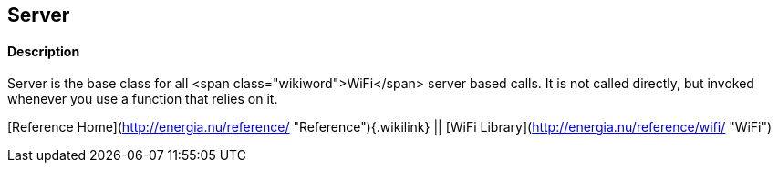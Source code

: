 Server
------

#### Description

Server is the base class for all <span class="wikiword">WiFi</span>
server based calls. It is not called directly, but invoked whenever you
use a function that relies on it.

[Reference Home](http://energia.nu/reference/ "Reference"){.wikilink} ||
[WiFi Library](http://energia.nu/reference/wifi/ "WiFi")
